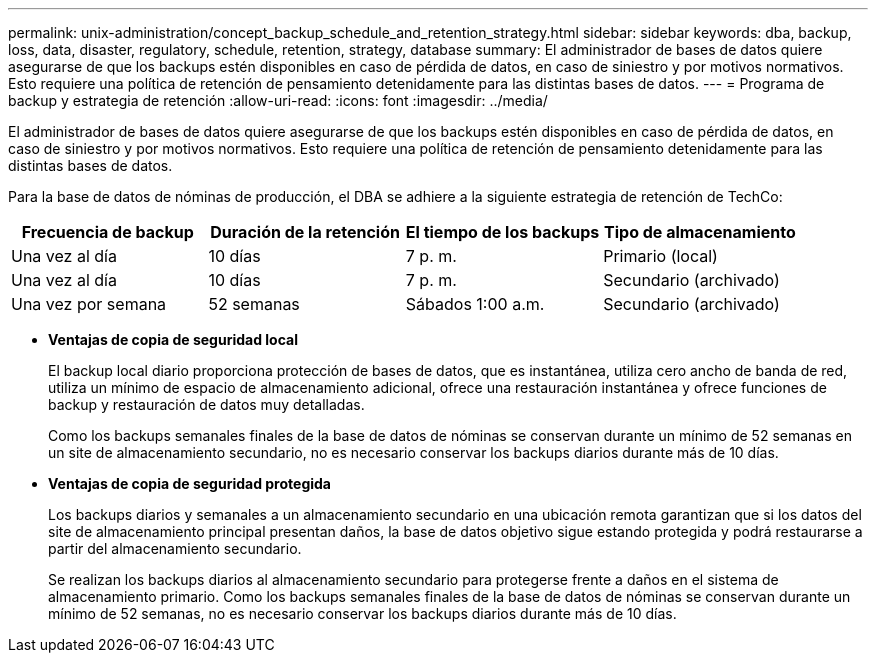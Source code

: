 ---
permalink: unix-administration/concept_backup_schedule_and_retention_strategy.html 
sidebar: sidebar 
keywords: dba, backup, loss, data, disaster, regulatory, schedule, retention, strategy, database 
summary: El administrador de bases de datos quiere asegurarse de que los backups estén disponibles en caso de pérdida de datos, en caso de siniestro y por motivos normativos. Esto requiere una política de retención de pensamiento detenidamente para las distintas bases de datos. 
---
= Programa de backup y estrategia de retención
:allow-uri-read: 
:icons: font
:imagesdir: ../media/


[role="lead"]
El administrador de bases de datos quiere asegurarse de que los backups estén disponibles en caso de pérdida de datos, en caso de siniestro y por motivos normativos. Esto requiere una política de retención de pensamiento detenidamente para las distintas bases de datos.

Para la base de datos de nóminas de producción, el DBA se adhiere a la siguiente estrategia de retención de TechCo:

|===
| Frecuencia de backup | Duración de la retención | El tiempo de los backups | Tipo de almacenamiento 


 a| 
Una vez al día
 a| 
10 días
 a| 
7 p. m.
 a| 
Primario (local)



 a| 
Una vez al día
 a| 
10 días
 a| 
7 p. m.
 a| 
Secundario (archivado)



 a| 
Una vez por semana
 a| 
52 semanas
 a| 
Sábados 1:00 a.m.
 a| 
Secundario (archivado)

|===
* *Ventajas de copia de seguridad local*
+
El backup local diario proporciona protección de bases de datos, que es instantánea, utiliza cero ancho de banda de red, utiliza un mínimo de espacio de almacenamiento adicional, ofrece una restauración instantánea y ofrece funciones de backup y restauración de datos muy detalladas.

+
Como los backups semanales finales de la base de datos de nóminas se conservan durante un mínimo de 52 semanas en un site de almacenamiento secundario, no es necesario conservar los backups diarios durante más de 10 días.

* *Ventajas de copia de seguridad protegida*
+
Los backups diarios y semanales a un almacenamiento secundario en una ubicación remota garantizan que si los datos del site de almacenamiento principal presentan daños, la base de datos objetivo sigue estando protegida y podrá restaurarse a partir del almacenamiento secundario.

+
Se realizan los backups diarios al almacenamiento secundario para protegerse frente a daños en el sistema de almacenamiento primario. Como los backups semanales finales de la base de datos de nóminas se conservan durante un mínimo de 52 semanas, no es necesario conservar los backups diarios durante más de 10 días.


